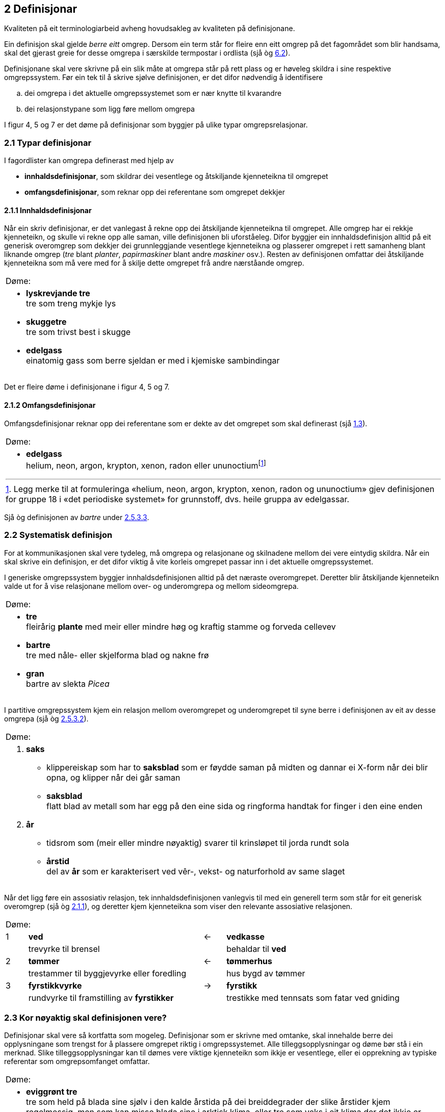 == 2 Definisjonar [[kap2]]

Kvaliteten på eit terminologiarbeid avheng hovudsakleg av kvaliteten på definisjonane.

Ein definisjon skal gjelde _berre eitt_ omgrep. Dersom ein term står for fleire enn eitt omgrep på det fagområdet som blir handsama, skal det gjerast greie for desse omgrepa i særskilde termpostar i ordlista (sjå òg <<kap6.2, 6.2>>).

Definisjonane skal vere skrivne på ein slik måte at omgrepa står på rett plass og er høveleg skildra i sine respektive omgrepssystem. Før ein tek til å skrive sjølve definisjonen, er det difor nødvendig å identifisere

[loweralpha]
. dei omgrepa i det aktuelle omgrepssystemet som er nær knytte til kvarandre
. dei relasjonstypane som ligg føre mellom omgrepa

I figur 4, 5 og 7 er det døme på definisjonar som byggjer på ulike typar omgrepsrelasjonar.

=== 2.1 Typar definisjonar [[kap2.1]]

I fagordlister kan omgrepa definerast med hjelp av

* *innhaldsdefinisjonar*, som skildrar dei vesentlege og åtskiljande kjenneteikna til omgrepet
* *omfangsdefinisjonar*, som reknar opp dei referentane som omgrepet dekkjer

==== 2.1.1 Innhaldsdefinisjonar [[kap2.1.1]]

Når ein skriv definisjonar, er det vanlegast å rekne opp dei åtskiljande kjenneteikna til omgrepet. Alle omgrep har ei rekkje kjenneteikn, og skulle vi rekne opp alle saman, ville definisjonen bli uforståeleg. Difor byggjer ein innhaldsdefinisjon alltid på eit generisk overomgrep som dekkjer dei grunnleggjande vesentlege kjenneteikna og plasserer omgrepet i rett samanheng blant liknande omgrep (_tre_ blant _planter_, _papirmaskiner_ blant andre _maskiner_ osv.). Resten av definisjonen omfattar dei åtskiljande kjenneteikna som må vere med for å skilje dette omgrepet frå andre nærståande omgrep.


[grid=none]
|===
|Døme:
a|
[no-bullet]
*  *lyskrevjande tre* +
  tre som treng mykje lys

* *skuggetre* +
tre som trivst best i skugge

* *edelgass* +
einatomig gass som berre sjeldan er med i kjemiske sambindingar
|===

Det er fleire døme i definisjonane i figur 4, 5 og 7.

==== 2.1.2 Omfangsdefinisjonar [[kap2.1.2]]

Omfangsdefinisjonar reknar opp dei referentane som er dekte av det omgrepet som skal definerast (sjå <<kap1.3, 1.3>>).

[grid=none]
|===
|Døme:
a| [no-bullet]
* *edelgass* +
helium, neon, argon, krypton, xenon, radon eller ununoctiumfootnote:[Legg merke til at formuleringa «helium, neon, argon, krypton, xenon, radon og ununoctium» gjev definisjonen for gruppe 18 i «det periodiske systemet» for grunnstoff, dvs. heile gruppa av edelgassar.]
|===

Sjå òg definisjonen av _bartre_ under <<kap2.5.3.3, 2.5.3.3>>.

=== 2.2 Systematisk definisjon [[kap2.2]]

For at kommunikasjonen skal vere tydeleg, må omgrepa og relasjonane og skilnadene mellom dei vere eintydig skildra. Når ein skal skrive ein definisjon, er det difor viktig å vite korleis omgrepet passar inn i det aktuelle omgrepssystemet.

I generiske omgrepssystem byggjer innhaldsdefinisjonen alltid på det næraste overomgrepet. Deretter blir åtskiljande kjenneteikn valde ut for å vise relasjonane mellom over- og underomgrepa og mellom sideomgrepa.

[grid=none]
|===
|Døme:
a| [no-bullet]
* *tre* +
fleirårig *plante* med meir eller mindre høg og kraftig stamme og forveda cellevev

* *bartre* +
tre med nåle- eller skjelforma blad og nakne frø

* *gran* +
bartre av slekta _Picea_
|===

I partitive omgrepssystem kjem ein relasjon mellom overomgrepet og underomgrepet til syne berre i definisjonen av eit av desse omgrepa (sjå òg <<kap2.5.3.2, 2.5.3.2>>).

[grid=none]
|===
|Døme:
a|
. *saks* +
[no-bullet]
* klippereiskap som har to *saksblad* som er føydde saman på midten og dannar ei X-form når dei blir opna, og klipper når dei går saman
[no-bullet]
* *saksblad* +
flatt blad av metall som har egg på den eine sida og ringforma handtak for finger i den eine enden

. *år* +
[no-bullet]
* tidsrom som (meir eller mindre nøyaktig) svarer til krinsløpet til jorda rundt sola
[no-bullet]
* *årstid* +
del av *år* som er karakterisert ved vêr-, vekst- og naturforhold av same slaget
|===

Når det ligg føre ein assosiativ relasjon, tek innhaldsdefinisjonen vanlegvis til med ein generell term som står for eit generisk overomgrep (sjå òg <<kap2.1.1, 2.1.1>>), og deretter kjem kjenneteikna som viser den relevante assosiative relasjonen.

[grid=none, cols="1,8,1,8"]
|===
2+|Døme:||
|1|*ved*|←|*vedkasse*
||trevyrke til brensel||behaldar til *ved*
|2|*tømmer*|←|*tømmerhus*
||trestammer til byggjevyrke eller foredling||hus bygd av tømmer
|3|*fyrstikkvyrke*|→|*fyrstikk*
||rundvyrke til framstilling av *fyrstikker*||trestikke med tennsats som fatar ved gniding
|===

=== 2.3 Kor nøyaktig skal definisjonen vere? [[kap2.3]]

Definisjonar skal vere så kortfatta som mogeleg. Definisjonar som er skrivne med omtanke, skal innehalde berre dei opplysningane som trengst for å plassere omgrepet riktig i omgrepssystemet.  Alle tilleggsopplysningar og døme bør stå i ein merknad. Slike tilleggsopplysningar kan til dømes vere viktige kjenneteikn som ikkje er vesentlege, eller ei opprekning av typiske referentar som omgrepsomfanget omfattar.

[grid=none]
|===
|Døme:
a| [no-bullet]
* *eviggrønt tre* +
tre som held på blada sine sjølv i den kalde årstida på dei breiddegrader der slike årstider kjem regelmessig, men som kan misse blada sine i arktisk klima, eller tre som veks i eit klima der det ikkje er skiftande årstider

* _Skriv heller_:
* *eviggrønt tre* +
tre som held på blada sine heile året +
MERKNAD: Det er klimaet som avgjer om eit tre held på blada sine og dermed kan klassifiserast som eviggrønt.
|===

=== 2.4 Utskiftingsprinsippet [[kap2.4]]

I tekstar kan termar og definisjonar skiftast ut med kvarandre. Det inneber at ein term om nødvendig skal kunne skiftast ut (med små endringar) med definisjonen sin. For å avgjere om ein definisjon er korrekt eller ikkje, kan ein gjere ei utskiftingsprøve. Det gjer ein ved å byte ut termen med definisjonen av termen i til dømes ein annan definisjon.

=== 2.5 Feilaktige definisjonar [[kap2.5]]

Dei vanlegaste feilaktige definisjonane er sirkeldefinisjonar, negative definisjonar og mangelfulle definisjonar. Fleire opplysningar om andre typar feilaktige definisjonar kan ein få frå røynde terminologar eller finne i handbøker om terminologi.

==== 2.5.1 Sirkeldefinisjonar [[kap2.5.1]]

Ein sirkeldefinisjon oppstår når vi definerer eit omgrep med omgrepet sjølv, direkte eller indirekte. Av den grunn gjev ikkje ein sirkeldefinisjon oss auka kunnskap om omgrepet. Det er to typar sirkeldefinisjonar:

* indre sirkeldefinisjon, det vil seie ein sirkel innanfor ein og same definisjon
* ytre sirkeldefinisjon, det vil seie ein sirkel innanfor eit omgrepssystem

Ein definisjon går i sirkel innanfor ein og same definisjon når omgrepet blir nytta som overomgrep (døme 1) eller som eit av kjenneteikna i definisjonen (døme 2).

[grid=none]
|===
|Døme:
a|
. *trehøgd* +
*trehøgd* målt frå bakken til toppen av treet +
[no-bullet]
_Skriv heller_:
[no-bullet]
*trehøgd* +
avstanden frå bakken til toppen av treet

. *eviggrønt tre* +
tre som er *eviggrønt*
[no-bullet]
_Skriv heller_:
[no-bullet]
*eviggrønt tre* +
tre som held på blada sine heile året
|===

Det ligg føre ein sirkeldefinisjon innanfor eit omgrepssystem om to eller fleire omgrep blir definerte med hjelp av kvarandre.

[grid=none]
|===
|Døme:
a| [no-bullet]
* *nedstraums* +
i omvend retning av oppstraums

* *oppstraums* +
i omvend retning av nedstraums
[no-bullet]
_Skriv heller_:
[no-bullet]
*nedstraums* +
i retning med straumen
|===

Definisjonen av _oppstraums_ kan likevel stå som han er, sidan han tydeleggjer at _oppstraums_ høyrer saman med _nedstraums_.

==== 2.5.2 Negative definisjonar [[kap2.5.2]]

Ein definisjon skal vanlegvis skildre kva eit omgrep er, ikkje kva det _ikkje_ er. Likevel er det nokre omgrep som krev ein negativ definisjon, sidan fråværet av visse kjenneteikn er vesentleg for omgrepet.

[grid=none]
|===
|Døme:
a|
. Negativ definisjon som ikkje kan godtakast: +
+
[no-bullet]
*sommargrønt tre* +
tre som ikkje er eviggrønt
[no-bullet]
_Skriv heller_:
[no-bullet]
*sommargrønt tre* +
tre som feller blada før vinteren

. Negativ definisjon som kan godtakast: +
+
[no-bullet]
*fleinskalla* +
som ikkje har hår på hovudet
|===

I prinsippet skal ein uttrykkje kjenneteikn positivt. I visse tilfelle kan likevel eitt av fleire kjenneteikn innehalde eit negativt uttrykk, til dømes om det er vesentleg, ein språkleg konvensjon eller fast etablert.

==== 2.5.3 Mangelfulle definisjonar [[kap2.5.3]]

Ein definisjon skal vere nøyaktig. Han skal korkje vere for vid eller for trong.

===== 2.5.3.1 For vide definisjonar [[kap2.5.3.1]]

Ein definisjon er for vid om han ikkje gjev dei vesentlege opplysningane som trengst for å avgrense det aktuelle omgrepet tydeleg.

[grid=none]
|===
|Døme:
a| [no-bullet]
* Definisjonen av _tre_ nedanfor er for vid fordi han ikkje seier at ei plante mellom anna må ha ei meir eller mindre høg og kraftig stamme for å vere eit tre. Med denne definisjonen vil både bananplanta og vinranka vere eit tre, noko dei ikkje er.

[no-bullet]
* *tre* +
fleirårig høg plante
|===

===== 2.5.3.2 For tronge definisjonar [[kap2.5.3.2]]

Ein definisjon er for trong om han tek med kjenneteikn som ikkje høyrer til omgrepet, og som utilsikta stengjer ute referentar som omgrepet burde omfatte.

[grid=none]
|===
|Døme:
a| [no-bullet]
* Definisjonen av _bartre_ nedanfor er for trong fordi han stengjer ute sommargrøne bartre som lerk, kjempegran og sumpsypress. Den korrekte definisjonen bør ikkje innehalde kjenneteiknet _eviggrøn_. Det rette overomgrepet er difor _tre_ (sjå definisjonen under <<kap2.2, 2.2>> [.line-through]#på side 25#).

[no-bullet]
* *bartre* +
*eviggrønt tre* med nåle- eller skjelforma blad og nakne frø
|===

Ein for trong definisjon oppstår vanlegvis når eit omgrep som er i allmenn bruk, blir definert som om det berre høyrer til eit særskilt fagområde.

[grid=none]
|===
|Døme:
a| [no-bullet]
* For trong definisjon:
[no-bullet]
* *fertilitet* +
den evna eit *tre* har til å formeire seg
[no-bullet]
* _Skriv heller_:
[no-bullet]
* *fertilitet* +
evne til å formeire seg

|Døme:
a| [no-bullet]
* For trong definisjon i ein partitiv relasjon:
[no-bullet]
* *kvist* +
grunnleggjande byggjeelement i skjorereir
|===

Når omgrep som er i allmenn bruk, blir definerte som om dei berre høyrer til eit særskilt fagområde, blir det vanskelegare å nytte definisjonar frå andre termlister, og det fører til dobbeltarbeid. Sidan terminologiarbeid er kostbart, bør grupper som arbeider på nærskylde fagområde, unngå å definere dei same omgrepa kvar for seg.

I somme tilfelle kan det likevel vere nødvendig å avgrense definisjonen til eit særskilt fagområde. Då bør fagområdet stå i vinkelparentes føre definisjonen.

[grid=none]
|===
|Døme:
a| [no-bullet]
* Rett formulering:
[no-bullett]
* *bløding* +
<botanikk> utskiljing av væske frå levande del av plante gjennom
sår i overflata
|===

Eit partitivt underomgrep bør definerast som _del av ..._ berre dersom det einast finst som ein del av heilskapen som blir nemnd i definisjonen.

Allmenne omgrep som _rot_, _grein_, _blad_, _skrue_, _brytar_, _hjul_ og liknande må ikkje definerast som om dei berre er ein del av ein særskild referent eller ein særskild type referentar.

.Partitivt omgrepssystem i praksis
image::images/Fig8.png[width=500, pdfwidth=60vw]

I praksis blir definisjonane i *omgrepsdiagrammet* i figur 5 skrivne slik at dei følgjer diagrammet i figur 8.

===== 2.5.3.3 Ufullstendige omfangsdefinisjonar [[kap2.5.3.3]]

Ein omfangsdefinisjon skal rekne opp alle referentane som inngår i omfanget til eit omgrep. Formuleringar som _t.d., følgjande_ eller _o.l._ blir ikkje godtekne. Ei ufullstendig opprekning av referentar kan likevel takast med i ein merknad til definisjonen.

[grid=none]
|===
|Døme:
a| [no-bullet]
* *bartre* +
vanlege typar bartre er seder, sypress, einer, furu, gran, kjempegran, lerk og pinje
* _Skriv heller_:
* *bartre* +
tre med nåle- eller skjelforma blad og nakne frø +
MERKNAD: Vanlege typar bartre er seder, sypress, einer, furu, gran, kjempegran, lerk og pinje.
|===

==== 2.5.4 Skjulte definisjonar inne i definisjonar [[kap2.5.4]]

Ein definisjon skal omfatte berre eitt omgrep. Dersom ein term viser til fleire enn eitt relevant omgrep på det aktuelle fagområdet, skal han ha fleire termpostar.

Andre termar enn den som står for det omgrepet definisjonen gjeld, skal ikkje forklarast inne i definisjonen. Ein definisjon skal berre vise til omgrep som er kjende for dei som skal bruke definisjonen, eller som er definerte andre stader i termlista. Alle omgrep som krev forklaringar, skal definerast i eigne termpostar.

[grid=none]
|===
|Døme:
a| [no-bullet]
* Den følgjande definisjonen av _tre_ inneheld ein skjult definisjon av _grein_:

* *tre* +
fleirårig plante med meir eller mindre høg og kraftig stamme og forveda cellevev og greiner, *dvs. delar som veks ut frå stamma*
|===

Om det er nødvendig å definere _grein_, bør det gjerast i ein eigen termpost.

=== 2.6 Figurar [[kap2.6]]

Ein kan bruke illustrasjonar for å utfylle definisjonane, ikkje for å avløyse dei. Om ein nyttar illustrasjonar, skal dei helst stå på same sida som den termposten dei høyrer til.

[grid=none]
|===
|Døme:
a| [no-bullet]
* *merg* +
sentralt, laust cellevev i stamma hos visse planter +
Sjå figur 9.
a| .Merg
image::images/Fig9.png[width=300, pdfwidth=30vw]
|
|===
